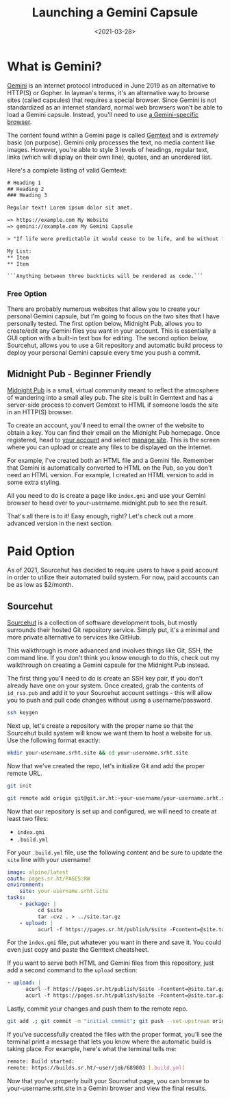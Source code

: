 #+date: <2021-03-28>
#+title: Launching a Gemini Capsule
#+description:


* What is Gemini?

[[https://gemini.circumlunar.space/][Gemini]] is an internet protocol
introduced in June 2019 as an alternative to HTTP(S) or Gopher. In
layman's terms, it's an alternative way to browse sites (called
capsules) that requires a special browser. Since Gemini is not
standardized as an internet standard, normal web browsers won't be able
to load a Gemini capsule. Instead, you'll need to use
[[https://gemini.circumlunar.space/clients.html][a Gemini-specific
browser]].

The content found within a Gemini page is called
[[https://gemini.circumlunar.space/docs/cheatsheet.gmi][Gemtext]] and is
/extremely/ basic (on purpose). Gemini only processes the text, no media
content like images. However, you're able to style 3 levels of headings,
regular text, links (which will display on their own line), quotes, and
an unordered list.

Here's a complete listing of valid Gemtext:

#+begin_src txt
# Heading 1
## Heading 2
### Heading 3

Regular text! Lorem ipsum dolor sit amet.

=> https://example.com My Website
=> gemini://example.com My Gemini Capsule

> "If life were predictable it would cease to be life, and be without flavor." - Eleanor Roosevelt

My List:
,** Item
,** Item

```Anything between three backticks will be rendered as code.```
#+end_src

*** Free Option

There are probably numerous websites that allow you to create your
personal Gemini capsule, but I'm going to focus on the two sites that I
have personally tested. The first option below, Midnight Pub, allows you
to create/edit any Gemini files you want in your account. This is
essentially a GUI option with a built-in text box for editing. The
second option below, Sourcehut, allows you to use a Git repository and
automatic build process to deploy your personal Gemini capsule every
time you push a commit.

** Midnight Pub - Beginner Friendly

[[https://midnight.pub/][Midnight Pub]] is a small, virtual community
meant to reflect the atmosphere of wandering into a small alley pub. The
site is built in Gemtext and has a server-side process to convert
Gemtext to HTML if someone loads the site in an HTTP(S) browser.

To create an account, you'll need to email the owner of the website to
obtain a key. You can find their email on the Midnight Pub homepage.
Once registered, head to [[https://midnight.pub/account][your account]]
and select [[https://midnight.pub/site][manage site]]. This is the
screen where you can upload or create any files to be displayed on the
internet.

For example, I've created both an HTML file and a Gemini file. Remember
that Gemini is automatically converted to HTML on the Pub, so you don't
need an HTML version. For example, I created an HTML version to add in
some extra styling.

All you need to do is create a page like =index.gmi= and use your Gemini
browser to head over to your-username.midnight.pub to see the result.

That's all there is to it! Easy enough, right? Let's check out a more
advanced version in the next section.

* Paid Option

As of 2021, Sourcehut has decided to require users to have a paid
account in order to utilize their automated build system. For now, paid
accounts can be as low as $2/month.

** Sourcehut

[[https://sourcehut.org/][Sourcehut]] is a collection of software
development tools, but mostly surrounds their hosted Git repository
service. Simply put, it's a minimal and more private alternative to
services like GitHub.

This walkthrough is more advanced and involves things like Git, SSH, the
command line. If you don't think you know enough to do this, check out
my walkthrough on creating a Gemini capsule for the Midnight Pub
instead.

The first thing you'll need to do is create an SSH key pair, if you
don't already have one on your system. Once created, grab the contents
of =id_rsa.pub= and add it to your Sourcehut account settings - this
will allow you to push and pull code changes without using a
username/password.

#+begin_src sh
ssh keygen
#+end_src

Next up, let's create a repository with the proper name so that the
Sourcehut build system will know we want them to host a website for us.
Use the following format exactly:

#+begin_src sh
mkdir your-username.srht.site && cd your-username.srht.site
#+end_src

Now that we've created the repo, let's initialize Git and add the proper
remote URL.

#+begin_src sh
git init
#+end_src

#+begin_src sh
git remote add origin git@git.sr.ht:~your-username/your-username.srht.site
#+end_src

Now that our repository is set up and configured, we will need to create
at least two files:

- =index.gmi=
- =.build.yml=

For your =.build.yml= file, use the following content and be sure to
update the =site= line with your username!

#+begin_src yaml
image: alpine/latest
oauth: pages.sr.ht/PAGES:RW
environment:
    site: your-username.srht.site
tasks:
    - package: |
          cd $site
          tar -cvz . > ../site.tar.gz
    - upload: |
          acurl -f https://pages.sr.ht/publish/$site -Fcontent=@site.tar.gz -Fprotocol=GEMINI
#+end_src

For the =index.gmi= file, put whatever you want in there and save it.
You could even just copy and paste the Gemtext cheatsheet.

If you want to serve both HTML and Gemini files from this repository,
just add a second command to the =upload= section:

#+begin_src yaml
- upload: |
      acurl -f https://pages.sr.ht/publish/$site -Fcontent=@site.tar.gz -Fprotocol=GEMINI
      acurl -f https://pages.sr.ht/publish/$site -Fcontent=@site.tar.gz
#+end_src

Lastly, commit your changes and push them to the remote repo.

#+begin_src sh
git add .; git commit -m "initial commit"; git push --set-upstream origin HEAD
#+end_src

If you've successfully created the files with the proper format, you'll
see the terminal print a message that lets you know where the automatic
build is taking place. For example, here's what the terminal tells me:

#+begin_src sh
remote: Build started:
remote: https://builds.sr.ht/~user/job/689803 [.build.yml]
#+end_src

Now that you've properly built your Sourcehut page, you can browse to
your-username.srht.site in a Gemini browser and view the final results.
